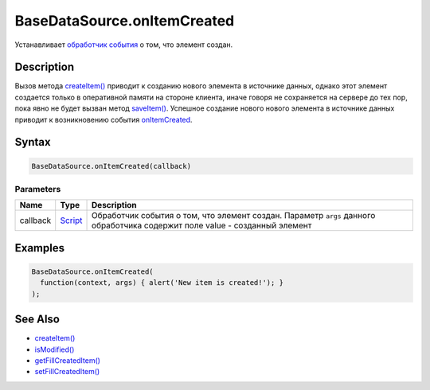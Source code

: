 BaseDataSource.onItemCreated
============================

Устанавливает `обработчик события <../../../Script/>`__ о том, что
элемент создан.

Description
-----------

Вызов метода `createItem() <../BaseDataSource.createItem.html>`__ приводит к
созданию нового элемента в источнике данных, однако этот элемент
создается только в оперативной памяти на стороне клиента, иначе говоря
не сохраняется на сервере до тех пор, пока явно не будет вызван метод
`saveItem() <../BaseDataSource.saveItem.html>`__. Успешное создание нового
нового элемента в источнике данных приводит к возникновению события
`onItemCreated <../BaseDataSource.onItemCreated.html>`__.

Syntax
------

.. code:: js

    BaseDataSource.onItemCreated(callback)

Parameters
~~~~~~~~~~

.. list-table::
   :header-rows: 1

   * - Name
     - Type
     - Description
   * - callback
     - `Script <../../../Script/>`__
     - Обработчик события о том, что элемент создан. Параметр ``args`` данного обработчика содержит поле value - созданный элемент


Examples
--------

.. code:: js

    BaseDataSource.onItemCreated(
      function(context, args) { alert('New item is created!'); }
    );

See Also
--------

-  `createItem() <../BaseDataSource.createItem.html>`__
-  `isModified() <../BaseDataSource.isModified.html>`__
-  `getFillCreatedItem() <../BaseDataSource.getFillCreatedItem.html>`__
-  `setFillCreatedItem() <../BaseDataSource.setFillCreatedItem.html>`__
